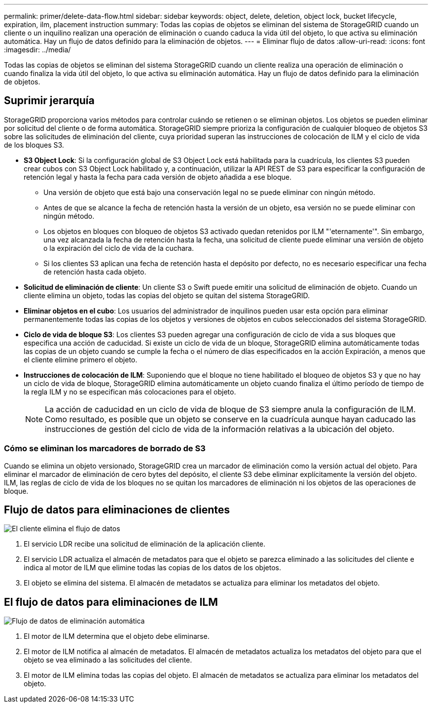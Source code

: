 ---
permalink: primer/delete-data-flow.html 
sidebar: sidebar 
keywords: object, delete, deletion, object lock, bucket lifecycle, expiration, ilm, placement instruction 
summary: Todas las copias de objetos se eliminan del sistema de StorageGRID cuando un cliente o un inquilino realizan una operación de eliminación o cuando caduca la vida útil del objeto, lo que activa su eliminación automática. Hay un flujo de datos definido para la eliminación de objetos. 
---
= Eliminar flujo de datos
:allow-uri-read: 
:icons: font
:imagesdir: ../media/


[role="lead"]
Todas las copias de objetos se eliminan del sistema StorageGRID cuando un cliente realiza una operación de eliminación o cuando finaliza la vida útil del objeto, lo que activa su eliminación automática. Hay un flujo de datos definido para la eliminación de objetos.



== Suprimir jerarquía

StorageGRID proporciona varios métodos para controlar cuándo se retienen o se eliminan objetos. Los objetos se pueden eliminar por solicitud del cliente o de forma automática. StorageGRID siempre prioriza la configuración de cualquier bloqueo de objetos S3 sobre las solicitudes de eliminación del cliente, cuya prioridad superan las instrucciones de colocación de ILM y el ciclo de vida de los bloques S3.

* *S3 Object Lock*: Si la configuración global de S3 Object Lock está habilitada para la cuadrícula, los clientes S3 pueden crear cubos con S3 Object Lock habilitado y, a continuación, utilizar la API REST de S3 para especificar la configuración de retención legal y hasta la fecha para cada versión de objeto añadida a ese bloque.
+
** Una versión de objeto que está bajo una conservación legal no se puede eliminar con ningún método.
** Antes de que se alcance la fecha de retención hasta la versión de un objeto, esa versión no se puede eliminar con ningún método.
** Los objetos en bloques con bloqueo de objetos S3 activado quedan retenidos por ILM "'eternamente'". Sin embargo, una vez alcanzada la fecha de retención hasta la fecha, una solicitud de cliente puede eliminar una versión de objeto o la expiración del ciclo de vida de la cuchara.
** Si los clientes S3 aplican una fecha de retención hasta el depósito por defecto, no es necesario especificar una fecha de retención hasta cada objeto.


* *Solicitud de eliminación de cliente*: Un cliente S3 o Swift puede emitir una solicitud de eliminación de objeto. Cuando un cliente elimina un objeto, todas las copias del objeto se quitan del sistema StorageGRID.
* *Eliminar objetos en el cubo*: Los usuarios del administrador de inquilinos pueden usar esta opción para eliminar permanentemente todas las copias de los objetos y versiones de objetos en cubos seleccionados del sistema StorageGRID.
* *Ciclo de vida de bloque S3*: Los clientes S3 pueden agregar una configuración de ciclo de vida a sus bloques que especifica una acción de caducidad. Si existe un ciclo de vida de un bloque, StorageGRID elimina automáticamente todas las copias de un objeto cuando se cumple la fecha o el número de días especificados en la acción Expiración, a menos que el cliente elimine primero el objeto.
* *Instrucciones de colocación de ILM*: Suponiendo que el bloque no tiene habilitado el bloqueo de objetos S3 y que no hay un ciclo de vida de bloque, StorageGRID elimina automáticamente un objeto cuando finaliza el último período de tiempo de la regla ILM y no se especifican más colocaciones para el objeto.
+

NOTE: La acción de caducidad en un ciclo de vida de bloque de S3 siempre anula la configuración de ILM. Como resultado, es posible que un objeto se conserve en la cuadrícula aunque hayan caducado las instrucciones de gestión del ciclo de vida de la información relativas a la ubicación del objeto.





=== Cómo se eliminan los marcadores de borrado de S3

Cuando se elimina un objeto versionado, StorageGRID crea un marcador de eliminación como la versión actual del objeto. Para eliminar el marcador de eliminación de cero bytes del depósito, el cliente S3 debe eliminar explícitamente la versión del objeto. ILM, las reglas de ciclo de vida de los bloques no se quitan los marcadores de eliminación ni los objetos de las operaciones de bloque.



== Flujo de datos para eliminaciones de clientes

image::../media/delete_data_flow.png[El cliente elimina el flujo de datos]

. El servicio LDR recibe una solicitud de eliminación de la aplicación cliente.
. El servicio LDR actualiza el almacén de metadatos para que el objeto se parezca eliminado a las solicitudes del cliente e indica al motor de ILM que elimine todas las copias de los datos de los objetos.
. El objeto se elimina del sistema. El almacén de metadatos se actualiza para eliminar los metadatos del objeto.




== El flujo de datos para eliminaciones de ILM

image::../media/automatic_deletion_data_flow.png[Flujo de datos de eliminación automática]

. El motor de ILM determina que el objeto debe eliminarse.
. El motor de ILM notifica al almacén de metadatos. El almacén de metadatos actualiza los metadatos del objeto para que el objeto se vea eliminado a las solicitudes del cliente.
. El motor de ILM elimina todas las copias del objeto. El almacén de metadatos se actualiza para eliminar los metadatos del objeto.

